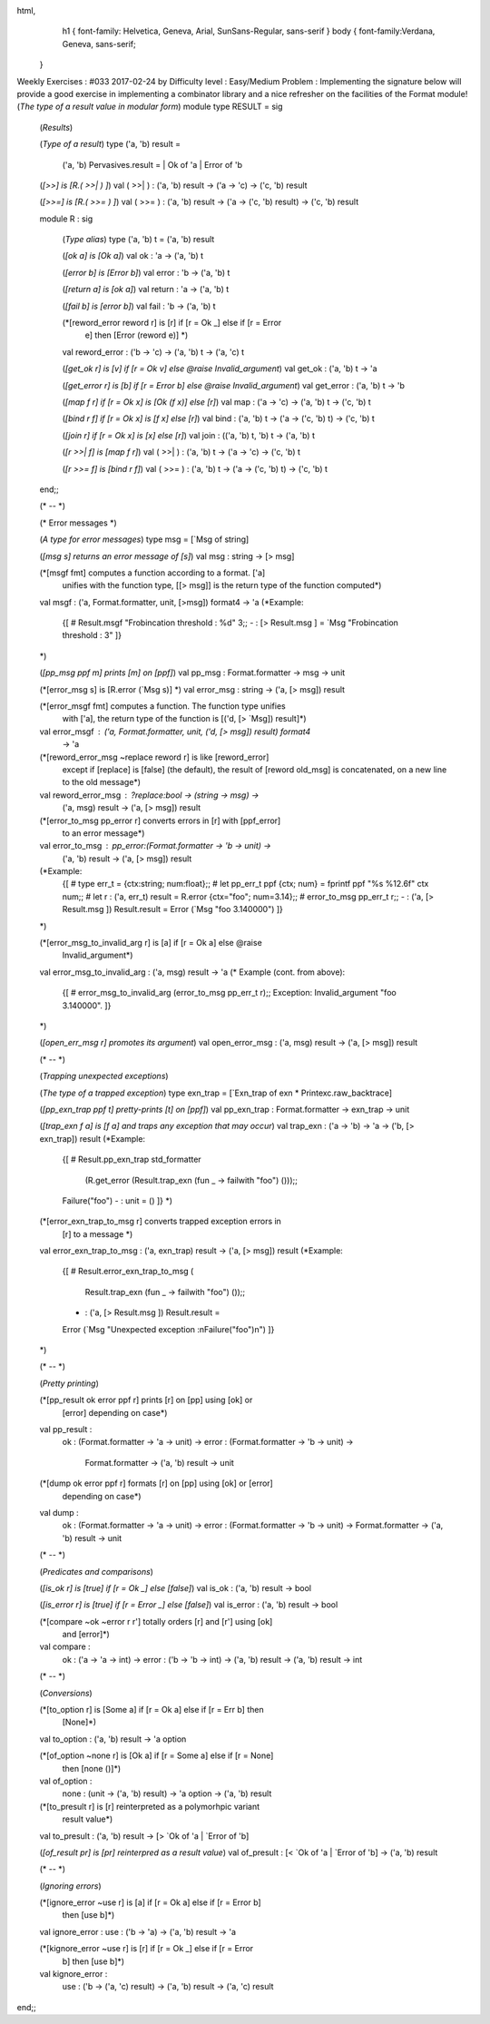 
html,
    h1 {
    font-family: Helvetica, Geneva, Arial,  SunSans-Regular, sans-serif 
    }
    body {
    font-family:Verdana, Geneva, sans-serif; 
   }
Weekly Exercises : #033
2017-02-24 by 
Difficulty level :
Easy/Medium
Problem :
Implementing the signature below will provide a good exercise in implementing  a combinator library and a nice refresher on the facilities of the Format module!
(*The type of a result value in modular form*)
module type RESULT = sig
  (*Results*)


  (*Type of a result*)
  type ('a, 'b) result = 
    ('a, 'b) Pervasives.result = | Ok of 'a | Error of 'b


  (*[>>] is [R.( >>| ) ]*)
  val ( >>| ) : ('a, 'b) result -> ('a -> 'c)  -> ('c, 'b) result


  (*[>>=] is [R.( >>= ) ]*)
  val ( >>= ) : ('a, 'b) result -> ('a -> ('c, 'b) result)  -> ('c, 'b) result


  module R : sig


    (*Type alias*)
    type ('a, 'b) t = ('a, 'b) result


    (*[ok a] is [Ok a]*)
    val ok : 'a -> ('a, 'b) t


    (*[error b] is [Error b]*)
    val error : 'b -> ('a, 'b) t


    (*[return a] is [ok a]*)
    val return : 'a -> ('a, 'b) t


    (*[fail b] is [error b]*)
    val fail : 'b -> ('a, 'b) t


    (*[reword_error reword r] is [r] if [r = Ok _] else if [r = Error
      e] then [Error (reword e)] *)
    val reword_error : ('b -> 'c) -> ('a, 'b) t -> ('a, 'c) t


    (*[get_ok r] is [v] if [r = Ok v] else @raise Invalid_argument*)
    val get_ok : ('a, 'b) t -> 'a


    (*[get_error r] is [b] if [r = Error b] else @raise Invalid_argument*)
    val get_error : ('a, 'b) t -> 'b


    (*[map f r] if [r = Ok x] is [Ok (f x)] else [r]*)
    val map : ('a -> 'c) -> ('a, 'b) t -> ('c, 'b) t


    (*[bind r f] if [r = Ok x] is [f x] else [r]*)
    val bind : ('a, 'b) t -> ('a -> ('c, 'b) t)  -> ('c, 'b) t


    (*[join r] if [r = Ok x] is [x] else [r]*)
    val join : (('a, 'b) t, 'b) t -> ('a, 'b) t


    (*[r >>| f] is [map f r]*)
    val ( >>| ) : ('a, 'b) t -> ('a -> 'c)  -> ('c, 'b) t
      
    (*[r >>= f] is [bind r f]*)
    val ( >>= ) : ('a, 'b) t -> ('a -> ('c, 'b) t)  -> ('c, 'b) t
  end;;


  (* -- *)


  (* Error messages *)


  (*A type for error messages*)
  type msg = [`Msg of string]


  (*[msg s] returns an error message of [s]*)
  val msg : string -> [> msg]


  (*[msgf fmt] computes a function according to a format.  ['a]
    unifies with the function type, [[> msg]] is the return type of
    the function computed*)
  val msgf : ('a, Format.formatter, unit, [>msg]) format4 -> 'a
  (*Example:
    {[
    # Result.msgf "Frobincation threshold : %d" 3;; 
    - : [> Result.msg ] = `Msg "Frobincation threshold : 3"
    ]}
  *)


  (*[pp_msg ppf m] prints [m] on [ppf]*)
  val pp_msg : Format.formatter -> msg -> unit


  (*[error_msg s] is [R.error (`Msg s)] *)
  val error_msg : string -> ('a, [> msg]) result


  (*[error_msgf fmt] computes a function. The function type unifies
    with ['a], the return type of the function is [('d, [> `Msg])
    result]*)
  val error_msgf : ('a, Format.formatter, unit, ('d, [> msg]) result) format4 
    -> 'a


  (*[reword_error_msg ~replace reword r] is like [reword_error]
    except if [replace] is [false] (the default), the result of
    [reword old_msg] is concatenated, on a new line to the old
    message*)
  val reword_error_msg : ?replace:bool -> (string -> msg) ->
    ('a, msg) result -> ('a, [> msg]) result


  (*[error_to_msg pp_error r] converts errors in [r] with [ppf_error]
    to an error message*)
  val error_to_msg : pp_error:(Format.formatter -> 'b -> unit) ->
    ('a, 'b) result -> ('a, [> msg]) result
  (*Example:
   {[
   # type err_t = {ctx:string; num:float};;
   # let pp_err_t ppf {ctx; num} = fprintf ppf "%s %12.6f" ctx num;;
   # let r : ('a, err_t) result = R.error {ctx="foo"; num=3.14};;
   # error_to_msg pp_err_t r;;
   - : ('a, [> Result.msg ]) Result.result = Error (`Msg "foo     3.140000")
   ]}
  *)


  (*[error_msg_to_invalid_arg r] is [a] if [r = Ok a] else @raise
    Invalid_argument*)
  val error_msg_to_invalid_arg : ('a, msg) result -> 'a
  (* Example (cont. from above):
   {[
   # error_msg_to_invalid_arg (error_to_msg pp_err_t r);;
   Exception: Invalid_argument "foo     3.140000".
   ]}
  *)


  (*[open_err_msg r] promotes its argument*)
  val open_error_msg : ('a, msg) result -> ('a, [> msg]) result


  (* -- *)


  (*Trapping unexpected exceptions*)


  (*The type of a trapped exception*)
  type exn_trap = [`Exn_trap of exn * Printexc.raw_backtrace]


  (*[pp_exn_trap ppf t] pretty-prints [t] on [ppf]*)
  val pp_exn_trap : Format.formatter -> exn_trap -> unit


  (*[trap_exn f a] is [f a] and traps any exception that may occur*)
  val trap_exn : ('a -> 'b) -> 'a -> ('b, [> exn_trap]) result
  (*Example:
   {[
   # Result.pp_exn_trap std_formatter 
     (R.get_error (Result.trap_exn (fun _ -> failwith "foo") ()));;
   Failure("foo")
   - : unit = ()
   ]}
   *)


  (*[error_exn_trap_to_msg r] converts trapped exception errors in
    [r] to a message *)
  val error_exn_trap_to_msg : ('a, exn_trap) result -> ('a, [> msg]) result
  (*Example:
   {[
   # Result.error_exn_trap_to_msg (
       Result.trap_exn (fun _ -> failwith "foo") ());;
   - : ('a, [> Result.msg ]) Result.result =
   Error (`Msg "Unexpected exception :\nFailure(\"foo\")\n")
   ]}
  *)


  (* -- *)


  (*Pretty printing*)


  (*[pp_result ok error ppf r] prints [r] on [pp] using [ok] or
    [error] depending on case*)
  val pp_result :
   ok : (Format.formatter -> 'a -> unit) ->
   error : (Format.formatter -> 'b -> unit) ->
    Format.formatter -> ('a, 'b) result -> unit


  (*[dump ok error ppf r] formats [r] on [pp] using [ok] or [error]
    depending on case*)
  val dump : 
    ok : (Format.formatter -> 'a -> unit) ->
    error : (Format.formatter -> 'b -> unit) ->
    Format.formatter -> ('a, 'b) result -> unit


  (* -- *)


  (*Predicates and comparisons*)


  (*[is_ok r] is [true] if [r = Ok _] else [false]*)
  val is_ok : ('a, 'b) result -> bool


  (*[is_error r] is [true] if [r = Error _] else [false]*)
  val is_error : ('a, 'b) result -> bool


  (*[compare ~ok ~error r r'] totally orders [r] and [r'] using [ok]
    and [error]*)
  val compare : 
    ok : ('a -> 'a -> int) -> 
    error : ('b -> 'b -> int) -> 
    ('a, 'b) result -> ('a, 'b) result -> int


  (* -- *)


  (*Conversions*)


  (*[to_option r] is [Some a] if [r = Ok a] else if [r = Err b] then
    [None]*)
  val to_option : ('a, 'b) result -> 'a option


  (*[of_option ~none r] is [Ok a] if [r = Some a] else if [r = None]
    then [none ()]*)
  val of_option :
    none : (unit -> ('a, 'b) result) -> 'a option -> ('a, 'b) result


  (*[to_presult r] is [r] reinterpreted as a polymorhpic variant
    result value*)
  val to_presult : ('a, 'b) result -> [> `Ok of 'a | `Error of 'b]


  (*[of_result pr] is [pr] reinterpred as a result value*)
  val of_presult : [< `Ok of 'a | `Error of 'b] -> ('a, 'b) result
    
  (* -- *)


  (*Ignoring errors*)


  (*[ignore_error ~use r] is [a] if [r = Ok a] else if [r = Error b]
    then [use b]*)
  val ignore_error : use : ('b -> 'a) -> ('a, 'b) result -> 'a


  (*[kignore_error ~use r] is [r] if [r = Ok _] else if [r = Error
    b] then [use b]*)
  val kignore_error :
    use : ('b -> ('a, 'c) result) -> ('a, 'b) result -> ('a, 'c) result
end;;

